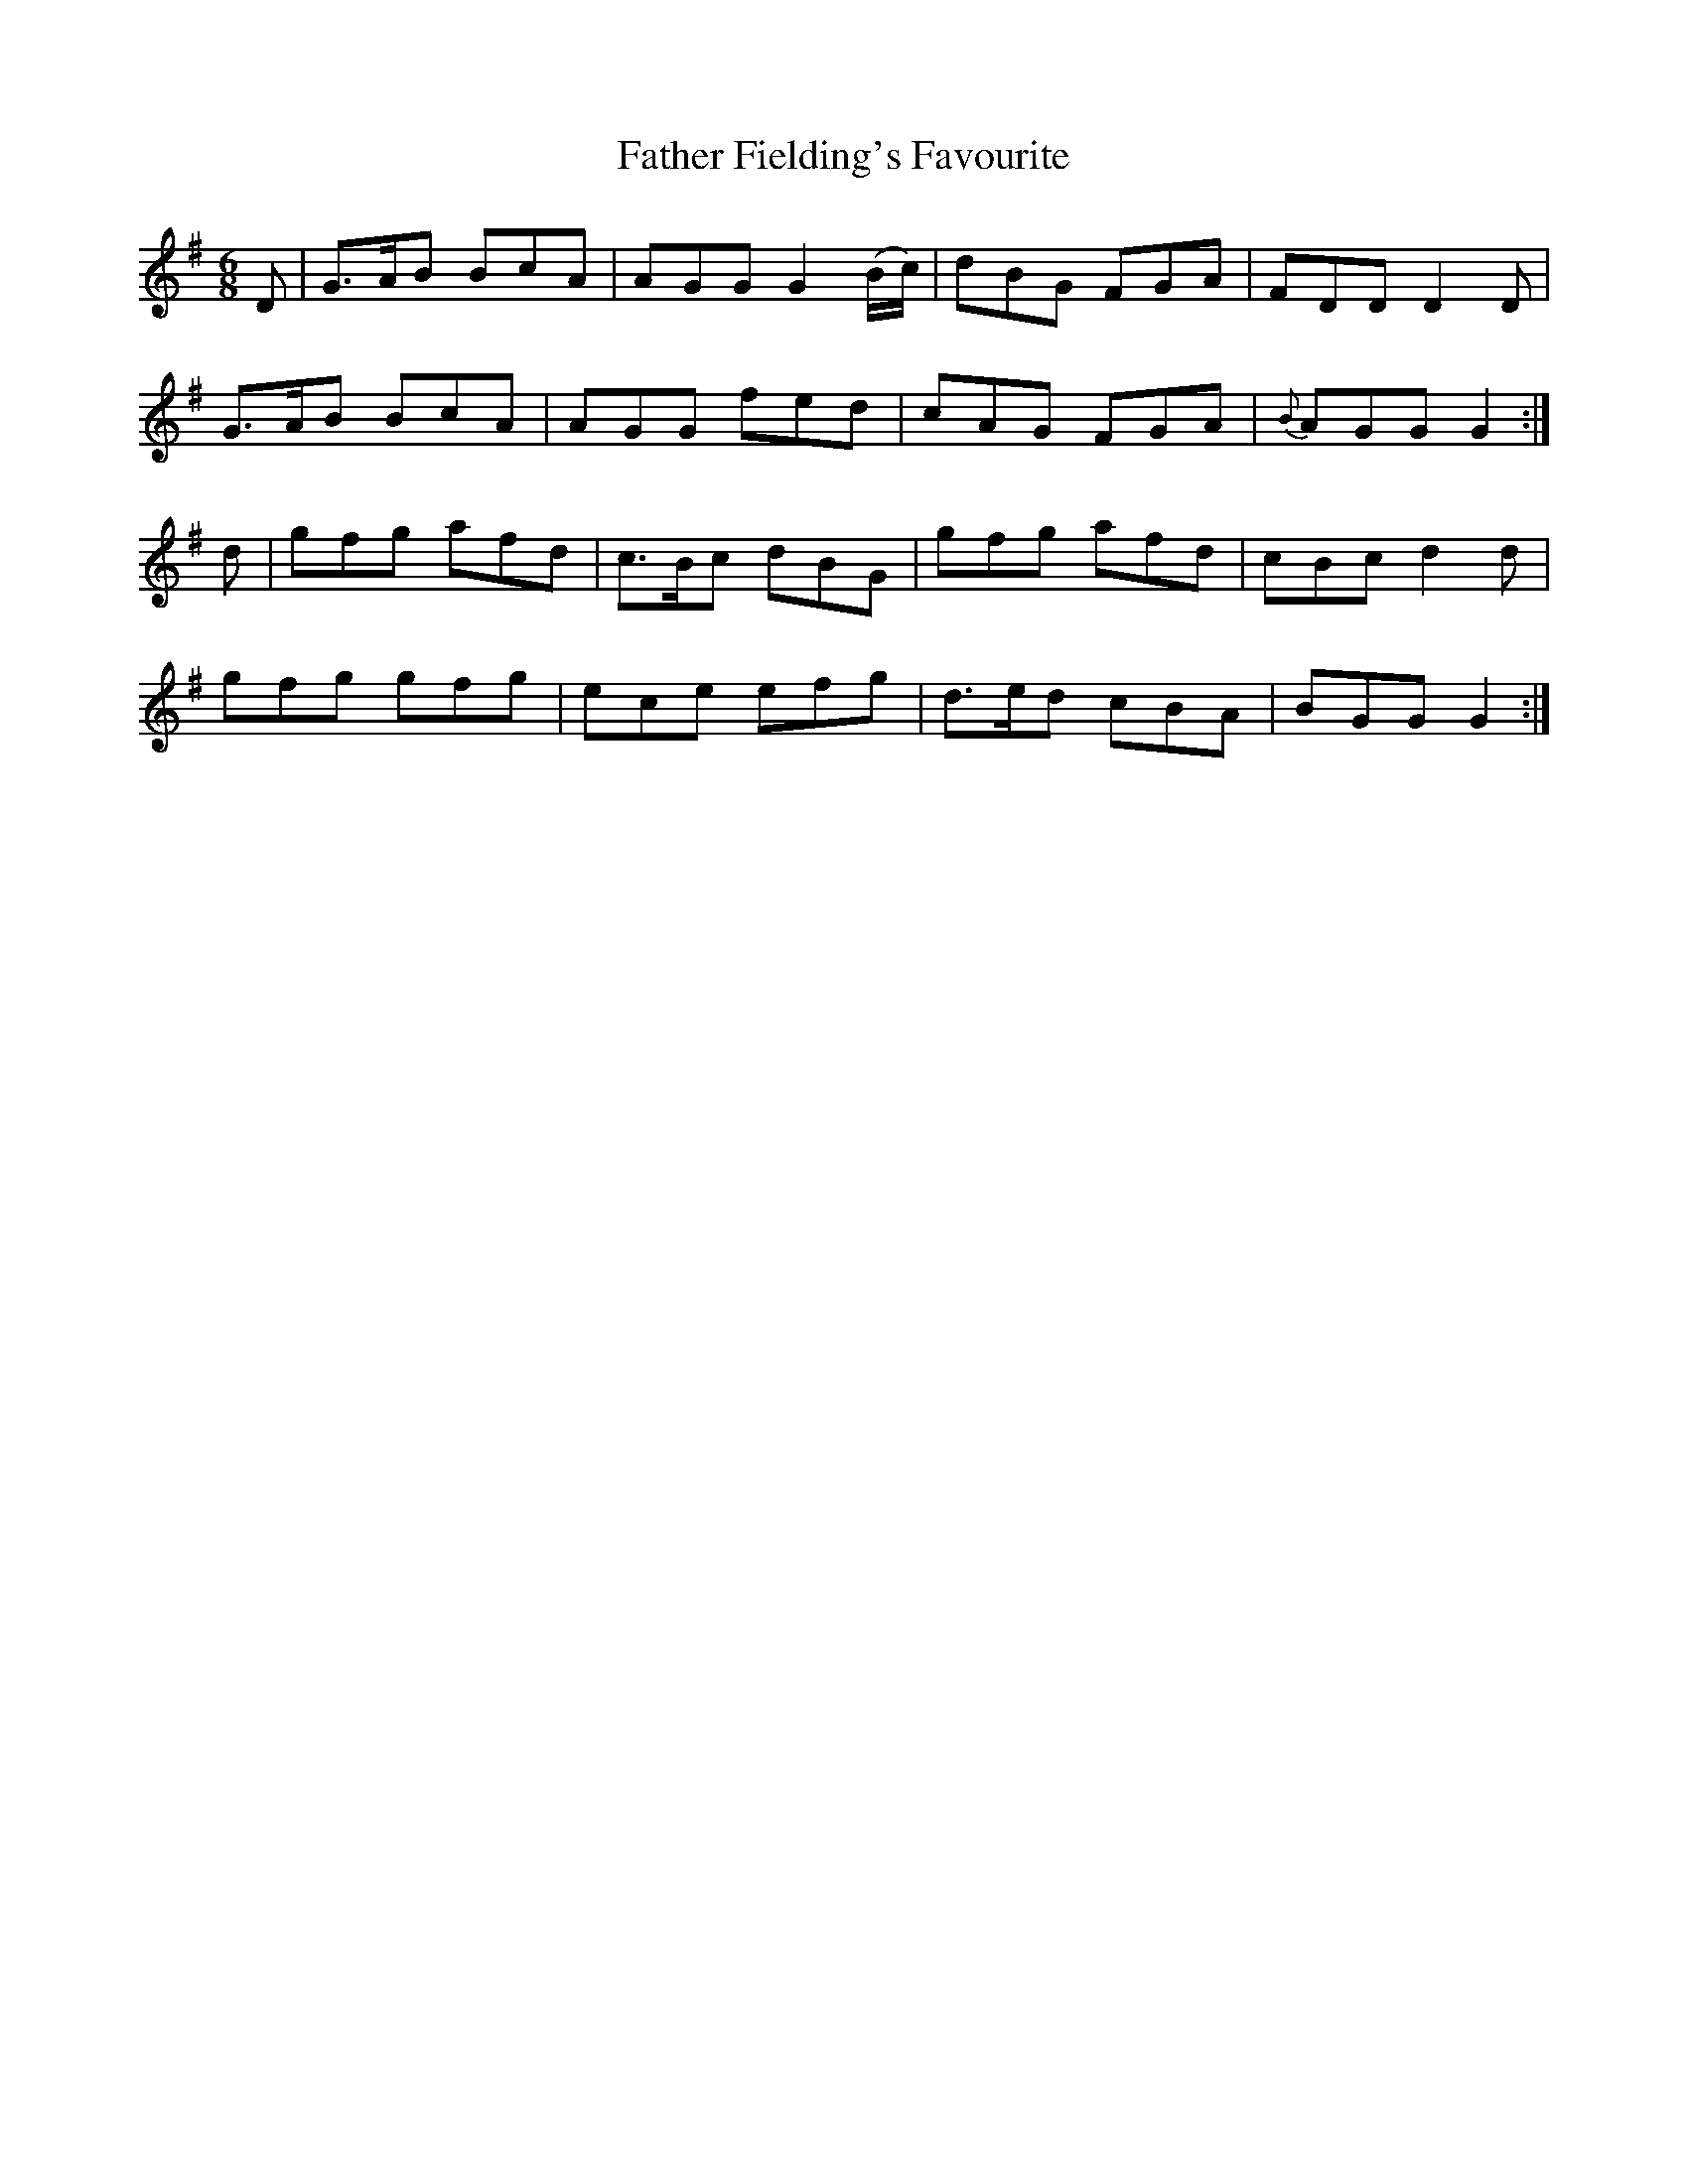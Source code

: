 X:1004
T:Father Fielding's Favourite
N:"Collected by F.O'Neill"
B:O'Neill's 1004
M:6/8
L:1/8
K:G
D|G>AB BcA|AGG G2(B/c/)|dBG FGA|FDD D2D|
G>AB BcA|AGG fed|cAG FGA|{B}AGG G2:|
d|gfg afd|c>Bc dBG|gfg afd|cBc d2d|
gfg gfg|ece efg|d>ed cBA|BGG G2:|
